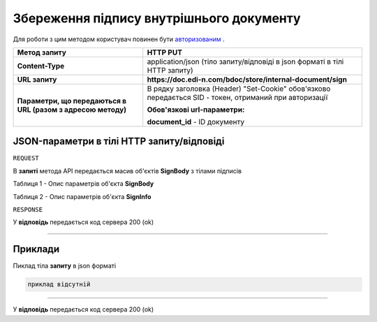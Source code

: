 #############################################################
**Збереження підпису внутрішнього документу**
#############################################################

Для роботи з цим методом користувач повинен бути `авторизованим <https://wiki.edi-n.com/uk/latest/API_DOCflow/Methods/Authorization.html>`__ .

+--------------------------------------------------------------+--------------------------------------------------------------------------------------------------------+
|                       **Метод запиту**                       |                                              **HTTP PUT**                                              |
+==============================================================+========================================================================================================+
| **Content-Type**                                             | application/json (тіло запиту/відповіді в json форматі в тілі HTTP запиту)                             |
+--------------------------------------------------------------+--------------------------------------------------------------------------------------------------------+
| **URL запиту**                                               | **https://doc.edi-n.com/bdoc/store/internal-document/sign**                                            |
+--------------------------------------------------------------+--------------------------------------------------------------------------------------------------------+
| **Параметри, що передаються в URL (разом з адресою методу)** | В рядку заголовка (Header) "Set-Cookie" обов'язково передається SID - токен, отриманий при авторизації |
|                                                              |                                                                                                        |
|                                                              | **Обов'язкові url-параметри:**                                                                         |
|                                                              |                                                                                                        |
|                                                              | **document_id** - ID документу                                                                         |
+--------------------------------------------------------------+--------------------------------------------------------------------------------------------------------+

**JSON-параметри в тілі HTTP запиту/відповіді**
*******************************************************************

``REQUEST``

В **запиті** метода API передається масив об'єктів **SignBody** з тілами підписів

Таблиця 1 - Опис параметрів об'єкта **SignBody**

.. csv-table:: 
  :file: for_csv/SignBody.csv
  :widths:  1, 9, 12, 41
  :header-rows: 1
  :stub-columns: 0

Таблиця 2 - Опис параметрів об'єкта **SignInfo**

.. csv-table:: 
  :file: for_csv/SignInfo.csv
  :widths:  1, 12, 41
  :header-rows: 1
  :stub-columns: 0

``RESPONSE``

У **відповідь** передається код сервера 200 (ok)

--------------

**Приклади**
*****************

Пиклад тіла **запиту** в json форматі

.. code:: ruby

    приклад відсутній

--------------

У **відповідь** передається код сервера 200 (ok)



